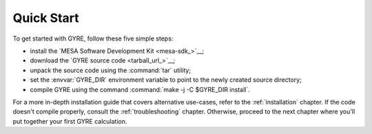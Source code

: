 .. _quick-start:

***********
Quick Start
***********

To get started with GYRE, follow these five simple steps:

* install the `MESA Software Development Kit <mesa-sdk_>`__;
* download the `GYRE source code <tarball_url_>`__;
* unpack the source code using the :command:`tar` utility;
* set the :envvar:`GYRE_DIR` environment variable to point to the
  newly created source directory;
* compile GYRE using the command :command:`make -j -C $GYRE_DIR install`.

For a more in-depth installation guide that covers alternative
use-cases, refer to the :ref:`installation` chapter. If the code
doesn't compile properly, consult the :ref:`troubleshooting`
chapter. Otherwise, proceed to the next chapter where you'll put
together your first GYRE calculation.
